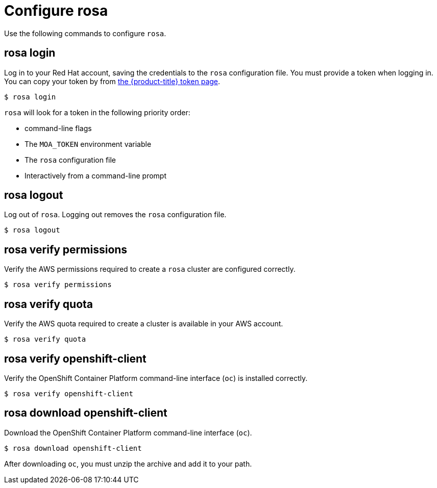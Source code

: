 // Module included in the following assemblies:
//
// * cli_reference/rosa_cli/get-started-with-rosa.adoc

[id="rosa-configure_{context}"]
= Configure rosa

Use the following commands to configure `rosa`.

[id="rosa-login_{context}"]
== rosa login

Log in to your Red Hat account, saving the credentials to the `rosa` configuration file. You must provide a token when logging in. You can copy your token by from link:https://cloud.redhat.com/openshift/token/moa[the {product-title} token page].

[source,terminal]
----
$ rosa login
----

`rosa` will look for a token in the following priority order:

* command-line flags
* The `MOA_TOKEN` environment variable
* The `rosa` configuration file
* Interactively from a command-line prompt

[id="rosa-logout_{context}"]
== rosa logout

Log out of `rosa`. Logging out removes the `rosa` configuration file.

[source,terminal]
----
$ rosa logout
----

[id="rosa-verify-permissions_{context}"]
== rosa verify permissions

Verify the AWS permissions required to create a `rosa` cluster are configured correctly.

[source,terminal]
----
$ rosa verify permissions
----

[id="rosa-verify-quota_{context}"]
== rosa verify quota

Verify the AWS quota required to create a cluster is available in your AWS account.

[source,terminal]
----
$ rosa verify quota
----

[id="rosa-verify-ocp-client_{context}"]
== rosa verify openshift-client

Verify the OpenShift Container Platform command-line interface (`oc`) is installed correctly.

[source,terminal]
----
$ rosa verify openshift-client
----

[id="rosa-download-ocp-client_{context}"]
== rosa download openshift-client

Download the OpenShift Container Platform command-line interface (`oc`).

[source,terminal]
----
$ rosa download openshift-client
----

After downloading `oc`, you must unzip the archive and add it to your path.